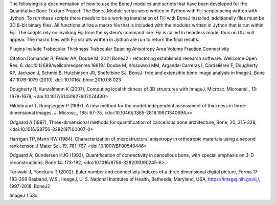 

The following is a documentation of how to use the BoneJ modules and scripts that have been developed for the Quantitative Bone Texture Project. The BoneJ Module scrips were written in Python with Fiji scripts being written with Jython. To run these scripts there needs to be a working installation of Fiji with BoneJ installed, additionally files must be 3D 8-bit binary files. All functions utilize a macro file that is included with the modules written in Jython that is run within Fiji. 
The scripts rely on invoking Fiji from the system’s command line. Fiji is called in headless mode, thus no GUI will appear. The macro files with Fiji scripts written in Jython are run to return the final results. 

Plugins Include 
Trabecular Thickness 
Trabecular Spacing 
Anisotropy 
Area Volume Fraction 
Connectivity



















Citation
Domander R, Felder AA, Doube M. 2021 BoneJ2 - refactoring established research software. Wellcome Open Res. 6. doi:10.12688/wellcomeopenres.16619.1
Doube M, Kłosowski MM, Arganda-Carreras I, Cordeliéres F, Dougherty RP, Jackson J, Schmid B, Hutchinson JR, Shefelbine SJ. BoneJ: free and extensible bone image analysis in ImageJ. Bone 47 1076-1079 (2010). doi: 10.1016/j.bone.2010.08.023

Dougherty R, Kunzelmann K (2007), Computing local thickness of 3D structures with ImageJ, Microsc. Microanal., 13: 1678-1679, <doi:10.1017/S1431927607074430>

Hildebrand T, Rüegsegger P (1997), A new method for the model-independent assessment of thickness in three-dimensional images, J. Microsc., 185: 67-75, <doi:10.1046/j.1365-2818.1997.1340694.x>

Odgaard A (1997), Three-dimensional methods for quantification of cancellous bone architecture, Bone, 20, 315-328, <doi:10.1016/S8756-3282(97)00007-0>

Harrigan TP, Mann RW (1984), Characterization of microstructural anisotropy in orthotropic materials using a second rank tensor, J Mater Sci, 19, 761-767, <doi:10.1007/BF00540446>

Odgaard A, Gundersen HJG (1993), Quantification of connectivity in cancellous bone, with special emphasis on 3-D reconstructions, Bone 14: 173-182, <doi:10.1016/8756-3282(93)90245-6>.

Toriwaki J, Yonekura T (2002), Euler number and connectivity indexes of a three dimensional digital picture, Forma 17: 183-209
Rasband, W.S., ImageJ, U. S. National Institutes of Health, Bethesda, Maryland, USA, https://imagej.nih.gov/ij/, 1997-2018.
BoneJ2 

ImageJ 1.53q 


